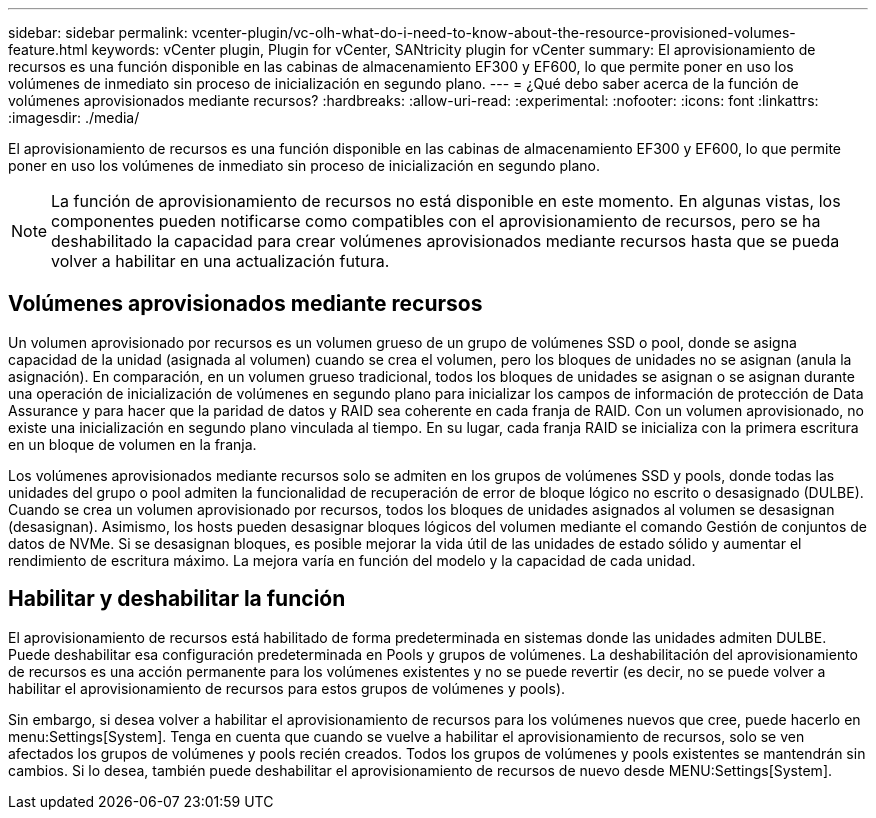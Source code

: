 ---
sidebar: sidebar 
permalink: vcenter-plugin/vc-olh-what-do-i-need-to-know-about-the-resource-provisioned-volumes-feature.html 
keywords: vCenter plugin, Plugin for vCenter, SANtricity plugin for vCenter 
summary: El aprovisionamiento de recursos es una función disponible en las cabinas de almacenamiento EF300 y EF600, lo que permite poner en uso los volúmenes de inmediato sin proceso de inicialización en segundo plano. 
---
= ¿Qué debo saber acerca de la función de volúmenes aprovisionados mediante recursos?
:hardbreaks:
:allow-uri-read: 
:experimental: 
:nofooter: 
:icons: font
:linkattrs: 
:imagesdir: ./media/


[role="lead"]
El aprovisionamiento de recursos es una función disponible en las cabinas de almacenamiento EF300 y EF600, lo que permite poner en uso los volúmenes de inmediato sin proceso de inicialización en segundo plano.


NOTE: La función de aprovisionamiento de recursos no está disponible en este momento. En algunas vistas, los componentes pueden notificarse como compatibles con el aprovisionamiento de recursos, pero se ha deshabilitado la capacidad para crear volúmenes aprovisionados mediante recursos hasta que se pueda volver a habilitar en una actualización futura.



== Volúmenes aprovisionados mediante recursos

Un volumen aprovisionado por recursos es un volumen grueso de un grupo de volúmenes SSD o pool, donde se asigna capacidad de la unidad (asignada al volumen) cuando se crea el volumen, pero los bloques de unidades no se asignan (anula la asignación). En comparación, en un volumen grueso tradicional, todos los bloques de unidades se asignan o se asignan durante una operación de inicialización de volúmenes en segundo plano para inicializar los campos de información de protección de Data Assurance y para hacer que la paridad de datos y RAID sea coherente en cada franja de RAID. Con un volumen aprovisionado, no existe una inicialización en segundo plano vinculada al tiempo. En su lugar, cada franja RAID se inicializa con la primera escritura en un bloque de volumen en la franja.

Los volúmenes aprovisionados mediante recursos solo se admiten en los grupos de volúmenes SSD y pools, donde todas las unidades del grupo o pool admiten la funcionalidad de recuperación de error de bloque lógico no escrito o desasignado (DULBE). Cuando se crea un volumen aprovisionado por recursos, todos los bloques de unidades asignados al volumen se desasignan (desasignan). Asimismo, los hosts pueden desasignar bloques lógicos del volumen mediante el comando Gestión de conjuntos de datos de NVMe. Si se desasignan bloques, es posible mejorar la vida útil de las unidades de estado sólido y aumentar el rendimiento de escritura máximo. La mejora varía en función del modelo y la capacidad de cada unidad.



== Habilitar y deshabilitar la función

El aprovisionamiento de recursos está habilitado de forma predeterminada en sistemas donde las unidades admiten DULBE. Puede deshabilitar esa configuración predeterminada en Pools y grupos de volúmenes. La deshabilitación del aprovisionamiento de recursos es una acción permanente para los volúmenes existentes y no se puede revertir (es decir, no se puede volver a habilitar el aprovisionamiento de recursos para estos grupos de volúmenes y pools).

Sin embargo, si desea volver a habilitar el aprovisionamiento de recursos para los volúmenes nuevos que cree, puede hacerlo en menu:Settings[System]. Tenga en cuenta que cuando se vuelve a habilitar el aprovisionamiento de recursos, solo se ven afectados los grupos de volúmenes y pools recién creados. Todos los grupos de volúmenes y pools existentes se mantendrán sin cambios. Si lo desea, también puede deshabilitar el aprovisionamiento de recursos de nuevo desde MENU:Settings[System].
